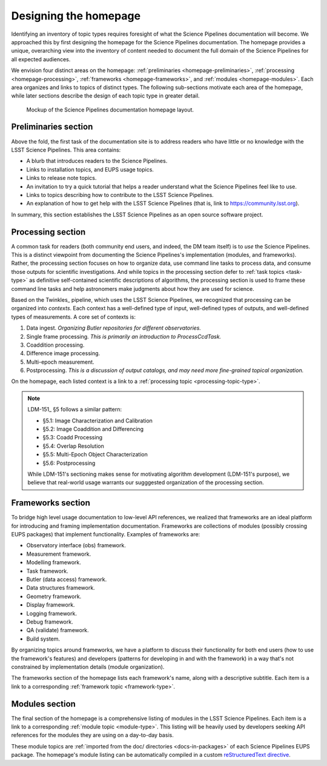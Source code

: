 .. _homepage-design:

Designing the homepage
======================

Identifying an inventory of topic types requires foresight of what the Science Pipelines documentation will become.
We approached this by first designing the homepage for the Science Pipelines documentation.
The homepage provides a unique, overarching view into the inventory of content needed to document the full domain of the Science Pipelines for all expected audiences.

We envision four distinct areas on the homepage: :ref:`preliminaries <homepage-preliminaries>`, :ref:`processing <homepage-processing>`, :ref:`frameworks <homepage-frameworks>`, and :ref:`modules <homepage-modules>`.
Each area organizes and links to topics of distinct types.
The following sub-sections motivate each area of the homepage, while later sections describe the design of each topic type in greater detail.

.. _fig-homepage-mockup:

.. figure:: /_static/homepage-mockup.svg
   :width: 100%

   Mockup of the Science Pipelines documentation homepage layout.

.. _homepage-preliminaries:

Preliminaries section
---------------------

Above the fold, the first task of the documentation site is to address readers who have little or no knowledge with the LSST Science Pipelines.
This area contains:

- A blurb that introduces readers to the Science Pipelines.
- Links to installation topics, and EUPS usage topics.
- Links to release note topics.
- An invitation to try a quick tutorial that helps a reader understand what the Science Pipelines feel like to use.
- Links to topics describing how to contribute to the LSST Science Pipelines.
- An explanation of how to get help with the LSST Science Pipelines (that is, link to https://community.lsst.org).

In summary, this section establishes the LSST Science Pipelines as an open source software project.

.. _homepage-processing:

Processing section
------------------

A common task for readers (both community end users, and indeed, the DM team itself) is to *use* the Science Pipelines.
This is a distinct viewpoint from documenting the Science Pipelines's implementation (modules, and frameworks).
Rather, the processing section focuses on how to organize data, use command line tasks to process data, and consume those outputs for scientific investigations.
And while topics in the processing section defer to :ref:`task topics <task-type>` as definitive self-contained scientific descriptions of algorithms, the processing section is used to frame these command line tasks and help astronomers make judgments about how they are used for science.

Based on the Twinkles_ pipeline, which uses the LSST Science Pipelines, we recognized that processing can be organized into *contexts*.
Each context has a well-defined type of input, well-defined types of outputs, and well-defined types of measurements.
A core set of contexts is:

1. Data ingest. *Organizing Butler repositories for different observatories.*
2. Single frame processing. *This is primarily an introduction to ProcessCcdTask.*
3. Coaddition processing.
4. Difference image processing.
5. Multi-epoch measurement.
6. Postprocessing. *This is a discussion of output catalogs, and may need more fine-grained topical organization.*

On the homepage, each listed context is a link to a :ref:`processing topic <processing-topic-type>`.

.. note::

   LDM-151_ §5 follows a similar pattern:

   - §5.1: Image Characterization and Calibration
   - §5.2: Image Coaddition and Differencing
   - §5.3: Coadd Processing
   - §5.4: Overlap Resolution
   - §5.5: Multi-Epoch Object Characterization
   - §5.6: Postprocessing

   While LDM-151's sectioning makes sense for motivating algorithm development (LDM-151's purpose), we believe that real-world usage warrants our sugggested organization of the processing section.

.. _homepage-frameworks:

Frameworks section
------------------

To bridge high level usage documentation to low-level API references, we realized that frameworks are an ideal platform for introducing and framing implementation documentation.
Frameworks are collections of modules (possibly crossing EUPS packages) that implement functionality.
Examples of frameworks are:

- Observatory interface (obs) framework.
- Measurement framework.
- Modelling framework.
- Task framework.
- Butler (data access) framework.
- Data structures framework.
- Geometry framework.
- Display framework.
- Logging framework.
- Debug framework.
- QA (validate) framework.
- Build system.

By organizing topics around frameworks, we have a platform to discuss their functionality for both end users (how to use the framework's features) and developers (patterns for developing in and with the framework) in a way that's not constrained by implementation details (module organization).

The frameworks section of the homepage lists each framework's name, along with a descriptive subtitle.
Each item is a link to a corresponding :ref:`framework topic <framework-type>`.

.. _homepage-modules:

Modules section
---------------

The final section of the homepage is a comprehensive listing of modules in the LSST Science Pipelines.
Each item is a link to a corresponding :ref:`module topic <module-type>`.
This listing will be heavily used by developers seeking API references for the modules they are using on a day-to-day basis.

These module topics are :ref:`imported from the doc/ directories <docs-in-packages>` of each Science Pipelines EUPS package.
The homepage's module listing can be automatically compiled in a custom `reStructuredText directive <directive>`_.
